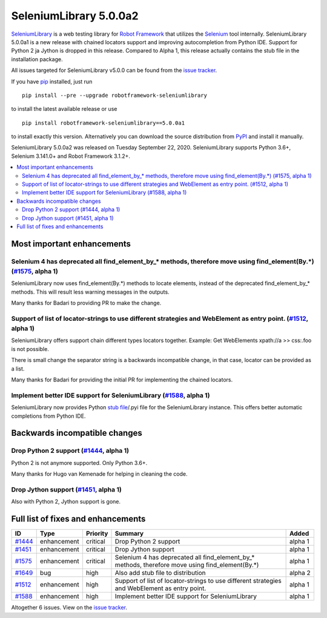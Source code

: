 =======================
SeleniumLibrary 5.0.0a2
=======================


.. default-role:: code


SeleniumLibrary_ is a web testing library for `Robot Framework`_ that utilizes
the Selenium_ tool internally. SeleniumLibrary 5.0.0a1 is a new release with
chained locators support and improving autocompletion from Python IDE. Support
for Python 2 ja Jython is dropped in this release. Compared to Alpha 1, this
release actually contains the stub file in the installation package.

All issues targeted for SeleniumLibrary v5.0.0 can be found
from the `issue tracker`_.

If you have pip_ installed, just run

::

   pip install --pre --upgrade robotframework-seleniumlibrary

to install the latest available release or use

::

   pip install robotframework-seleniumlibrary==5.0.0a1

to install exactly this version. Alternatively you can download the source
distribution from PyPI_ and install it manually.

SeleniumLibrary 5.0.0a2 was released on Tuesday September 22, 2020. SeleniumLibrary supports
Python 3.6+, Selenium 3.141.0+ and Robot Framework 3.1.2+.

.. _Robot Framework: http://robotframework.org
.. _SeleniumLibrary: https://github.com/robotframework/SeleniumLibrary
.. _Selenium: http://seleniumhq.org
.. _pip: http://pip-installer.org
.. _PyPI: https://pypi.python.org/pypi/robotframework-seleniumlibrary
.. _issue tracker: https://github.com/robotframework/SeleniumLibrary/issues?q=milestone%3Av5.0.0


.. contents::
   :depth: 2
   :local:

Most important enhancements
===========================

Selenium 4 has deprecated all find_element_by_* methods, therefore move using find_element(By.*) (`#1575`_, alpha 1)
--------------------------------------------------------------------------------------------------------------------
SeleniumLibrary now uses find_element(By.*) methods to locate elements, instead of the deprecated find_element_by_*
methods. This will result less warning messages in the outputs.

Many thanks for Badari to providing PR to make the change.

Support of list of locator-strings to use different strategies and WebElement as entry point. (`#1512`_, alpha 1)
-----------------------------------------------------------------------------------------------------------------
SeleniumLibrary offers support chain different types locators together. Example: Get WebElements xpath://a >> css:.foo
is not possible.

There is small change the separator string is a backwards incompatible change, in that case, locator can be
provided as a list.

Many thanks for Badari for providing the initial PR for implementing the chained locators.

Implement better IDE support for SeleniumLibrary (`#1588`_, alpha 1)
--------------------------------------------------------------------
SeleniumLibrary now provides Python `stub file`_/.pyi file for the SeleniumLibrary instance. This
offers better automatic completions from Python IDE.

Backwards incompatible changes
==============================

Drop Python 2 support (`#1444`_, alpha 1)
-----------------------------------------
Python 2 is not anymore supported. Only Python 3.6+.

Many thanks for Hugo van Kemenade for helping in cleaning the code.

Drop Jython support (`#1451`_, alpha 1)
---------------------------------------
Also with Python 2, Jython support is gone.

.. _stub file: https://www.python.org/dev/peps/pep-0484/#stub-files

Full list of fixes and enhancements
===================================

.. list-table::
    :header-rows: 1

    * - ID
      - Type
      - Priority
      - Summary
      - Added
    * - `#1444`_
      - enhancement
      - critical
      - Drop Python 2 support
      - alpha 1
    * - `#1451`_
      - enhancement
      - critical
      - Drop Jython support
      - alpha 1
    * - `#1575`_
      - enhancement
      - critical
      - Selenium 4 has deprecated all find_element_by_* methods, therefore move using find_element(By.*)
      - alpha 1
    * - `#1649`_
      - bug
      - high
      - Also add stub file to distribution
      - alpha 2
    * - `#1512`_
      - enhancement
      - high
      - Support of list of locator-strings to use different strategies and WebElement as entry point.
      - alpha 1
    * - `#1588`_
      - enhancement
      - high
      - Implement better IDE support for SeleniumLibrary
      - alpha 1

Altogether 6 issues. View on the `issue tracker <https://github.com/robotframework/SeleniumLibrary/issues?q=milestone%3Av5.0.0>`__.

.. _#1444: https://github.com/robotframework/SeleniumLibrary/issues/1444
.. _#1451: https://github.com/robotframework/SeleniumLibrary/issues/1451
.. _#1575: https://github.com/robotframework/SeleniumLibrary/issues/1575
.. _#1649: https://github.com/robotframework/SeleniumLibrary/issues/1649
.. _#1512: https://github.com/robotframework/SeleniumLibrary/issues/1512
.. _#1588: https://github.com/robotframework/SeleniumLibrary/issues/1588
